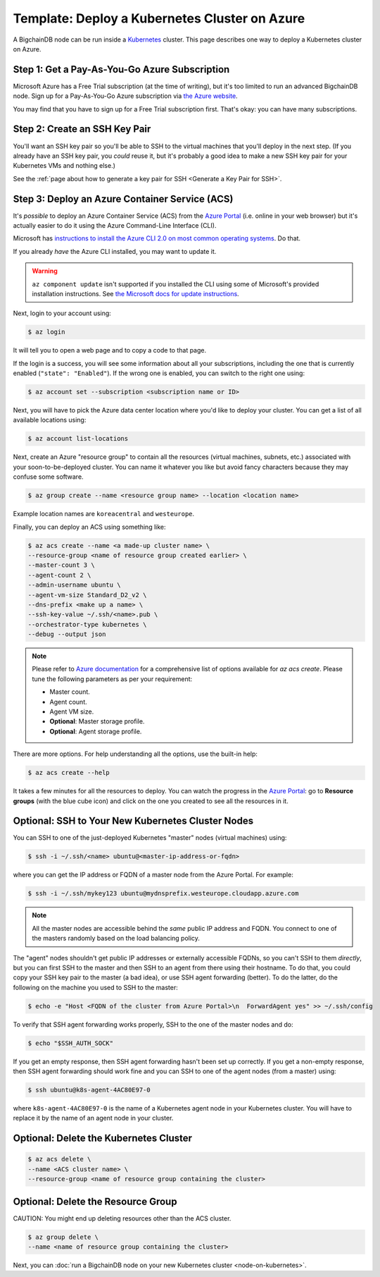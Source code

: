 Template: Deploy a Kubernetes Cluster on Azure
==============================================

A BigchainDB node can be run inside a `Kubernetes <https://kubernetes.io/>`_
cluster.
This page describes one way to deploy a Kubernetes cluster on Azure.


Step 1: Get a Pay-As-You-Go Azure Subscription
----------------------------------------------

Microsoft Azure has a Free Trial subscription (at the time of writing),
but it's too limited to run an advanced BigchainDB node.
Sign up for a Pay-As-You-Go Azure subscription
via `the Azure website <https://azure.microsoft.com>`_.

You may find that you have to sign up for a Free Trial subscription first.
That's okay: you can have many subscriptions.


Step 2: Create an SSH Key Pair
------------------------------

You'll want an SSH key pair so you'll be able to SSH
to the virtual machines that you'll deploy in the next step.
(If you already have an SSH key pair, you *could* reuse it,
but it's probably a good idea to make a new SSH key pair
for your Kubernetes VMs and nothing else.)

See the
:ref:`page about how to generate a key pair for SSH <Generate a Key Pair for SSH>`.


Step 3: Deploy an Azure Container Service (ACS)
-----------------------------------------------

It's *possible* to deploy an Azure Container Service (ACS)
from the `Azure Portal <https://portal.azure.com>`_
(i.e. online in your web browser)
but it's actually easier to do it using the Azure
Command-Line Interface (CLI).

Microsoft has `instructions to install the Azure CLI 2.0
on most common operating systems
<https://docs.microsoft.com/en-us/cli/azure/install-az-cli2>`_.
Do that.

If you already *have* the Azure CLI installed, you may want to update it.

.. warning::

   ``az component update`` isn't supported if you installed the CLI using some of Microsoft's provided installation instructions. See `the Microsoft docs for update instructions <https://docs.microsoft.com/en-us/cli/azure/install-az-cli2>`_.


Next, login to your account using:

.. code:: bash

   $ az login

It will tell you to open a web page and to copy a code to that page.

If the login is a success, you will see some information
about all your subscriptions, including the one that is currently
enabled (``"state": "Enabled"``). If the wrong one is enabled,
you can switch to the right one using:

.. code:: bash

   $ az account set --subscription <subscription name or ID>

Next, you will have to pick the Azure data center location
where you'd like to deploy your cluster.
You can get a list of all available locations using:

.. code:: bash

   $ az account list-locations

Next, create an Azure "resource group" to contain all the
resources (virtual machines, subnets, etc.) associated
with your soon-to-be-deployed cluster. You can name it
whatever you like but avoid fancy characters because they may
confuse some software.

.. code:: bash

   $ az group create --name <resource group name> --location <location name>


Example location names are ``koreacentral`` and ``westeurope``.

Finally, you can deploy an ACS using something like:

.. code:: bash

   $ az acs create --name <a made-up cluster name> \
   --resource-group <name of resource group created earlier> \
   --master-count 3 \
   --agent-count 2 \
   --admin-username ubuntu \
   --agent-vm-size Standard_D2_v2 \
   --dns-prefix <make up a name> \
   --ssh-key-value ~/.ssh/<name>.pub \
   --orchestrator-type kubernetes \
   --debug --output json

.. Note::
    Please refer to `Azure documentation <https://docs.microsoft.com/en-us/cli/azure/acs?view=azure-cli-latest#az_acs_create>`_
    for a comprehensive list of options available for `az acs create`. 
    Please tune the following parameters as per your requirement:

    * Master count.

    * Agent count.

    * Agent VM size.

    * **Optional**: Master storage profile.

    * **Optional**: Agent storage profile.


There are more options. For help understanding all the options, use the built-in help:

.. code:: bash

   $ az acs create --help

It takes a few minutes for all the resources to deploy.
You can watch the progress in the `Azure Portal
<https://portal.azure.com>`_:
go to **Resource groups** (with the blue cube icon)
and click on the one you created
to see all the resources in it.


Optional: SSH to Your New Kubernetes Cluster Nodes
--------------------------------------------------

You can SSH to one of the just-deployed Kubernetes "master" nodes
(virtual machines) using:

.. code:: bash

   $ ssh -i ~/.ssh/<name> ubuntu@<master-ip-address-or-fqdn>

where you can get the IP address or FQDN
of a master node from the Azure Portal. For example:

.. code:: bash

   $ ssh -i ~/.ssh/mykey123 ubuntu@mydnsprefix.westeurope.cloudapp.azure.com

.. note::

   All the master nodes are accessible behind the *same* public IP address and
   FQDN. You connect to one of the masters randomly based on the load balancing
   policy.

The "agent" nodes shouldn't get public IP addresses or externally accessible
FQDNs, so you can't SSH to them *directly*,
but you can first SSH to the master
and then SSH to an agent from there using their hostname.
To do that, you could
copy your SSH key pair to the master (a bad idea),
or use SSH agent forwarding (better).
To do the latter, do the following on the machine you used
to SSH to the master:

.. code:: bash

   $ echo -e "Host <FQDN of the cluster from Azure Portal>\n  ForwardAgent yes" >> ~/.ssh/config

To verify that SSH agent forwarding works properly,
SSH to the one of the master nodes and do:

.. code:: bash

   $ echo "$SSH_AUTH_SOCK"

If you get an empty response,
then SSH agent forwarding hasn't been set up correctly.
If you get a non-empty response,
then SSH agent forwarding should work fine
and you can SSH to one of the agent nodes (from a master)
using:

.. code:: bash

   $ ssh ubuntu@k8s-agent-4AC80E97-0

where ``k8s-agent-4AC80E97-0`` is the name
of a Kubernetes agent node in your Kubernetes cluster.
You will have to replace it by the name
of an agent node in your cluster.


Optional: Delete the Kubernetes Cluster
---------------------------------------

.. code:: bash

   $ az acs delete \
   --name <ACS cluster name> \
   --resource-group <name of resource group containing the cluster>


Optional: Delete the Resource Group
-----------------------------------

CAUTION: You might end up deleting resources other than the ACS cluster.

.. code:: bash

   $ az group delete \
   --name <name of resource group containing the cluster>


Next, you can :doc:`run a BigchainDB node on your new
Kubernetes cluster <node-on-kubernetes>`.